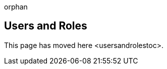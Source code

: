 orphan::

[[users-and-roles]]
Users and Roles
---------------

This page has moved here <usersandrolestoc>.
